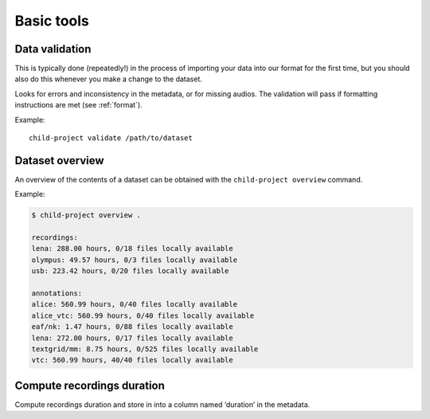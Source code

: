 Basic tools
===========

.. _tools-data-validation:

Data validation
---------------

This is typically done (repeatedly!) in the process of importing your
data into our format for the first time, but you should also do this
whenever you make a change to the dataset.

Looks for errors and inconsistency in the metadata, or for missing
audios. The validation will pass if formatting instructions are met
(see :ref:`format`).

.. clidoc::

   child-project validate /path/to/dataset --help

Example:

::

   child-project validate /path/to/dataset


Dataset overview
----------------

An overview of the contents of a dataset can be obtained with the
``child-project overview`` command.

.. clidoc::

   child-project overview --help

Example:

.. code:: bash

   $ child-project overview .

   recordings:
   lena: 288.00 hours, 0/18 files locally available
   olympus: 49.57 hours, 0/3 files locally available
   usb: 223.42 hours, 0/20 files locally available
   
   annotations:
   alice: 560.99 hours, 0/40 files locally available
   alice_vtc: 560.99 hours, 0/40 files locally available
   eaf/nk: 1.47 hours, 0/88 files locally available
   lena: 272.00 hours, 0/17 files locally available
   textgrid/mm: 8.75 hours, 0/525 files locally available
   vtc: 560.99 hours, 40/40 files locally available

Compute recordings duration
---------------------------

Compute recordings duration and store in into a column named ‘duration’
in the metadata.

.. clidoc::

   child-project compute-durations /path/to/dataset --help